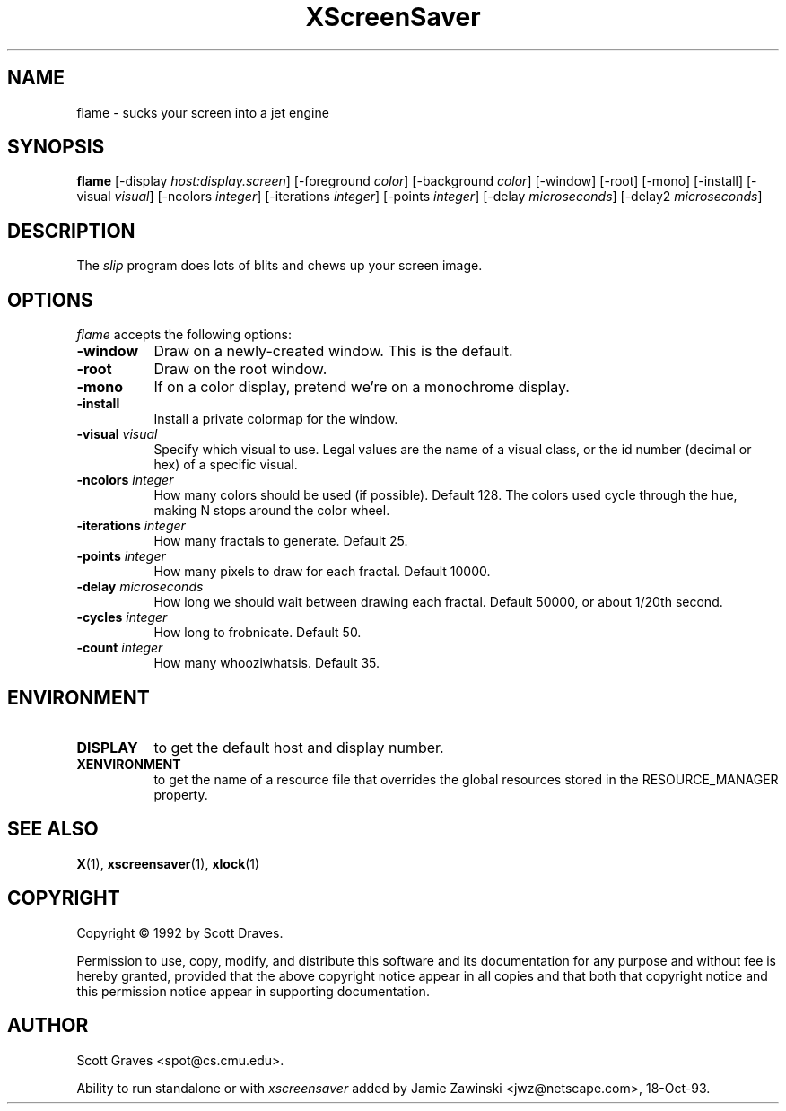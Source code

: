 .TH XScreenSaver 1 "13-aug-92" "X Version 11"
.SH NAME
flame - sucks your screen into a jet engine
.SH SYNOPSIS
.B flame
[\-display \fIhost:display.screen\fP] [\-foreground \fIcolor\fP] [\-background \fIcolor\fP] [\-window] [\-root] [\-mono] [\-install] [\-visual \fIvisual\fP] [\-ncolors \fIinteger\fP] [\-iterations \fIinteger\fP] [\-points \fIinteger\fP] [\-delay \fImicroseconds\fP] [\-delay2 \fImicroseconds\fP]
.SH DESCRIPTION
The \fIslip\fP program does lots of blits and chews up your screen image.
.SH OPTIONS
.I flame
accepts the following options:
.TP 8
.B \-window
Draw on a newly-created window.  This is the default.
.TP 8
.B \-root
Draw on the root window.
.TP 8
.B \-mono 
If on a color display, pretend we're on a monochrome display.
.TP 8
.B \-install
Install a private colormap for the window.
.TP 8
.B \-visual \fIvisual\fP
Specify which visual to use.  Legal values are the name of a visual class,
or the id number (decimal or hex) of a specific visual.
.TP 8
.B \-ncolors \fIinteger\fP
How many colors should be used (if possible).  Default 128.
The colors used cycle through the hue, making N stops around 
the color wheel.
.TP 8
.B \-iterations \fIinteger\fP
How many fractals to generate.  Default 25.
.TP 8
.B \-points \fIinteger\fP
How many pixels to draw for each fractal.  Default 10000.
.TP 8
.B \-delay \fImicroseconds\fP
How long we should wait between drawing each fractal.  Default 50000,
or about 1/20th second.
.TP 8
.B \-cycles \fIinteger\fP
How long to frobnicate.  Default 50.

.TP 8
.B \-count \fIinteger\fP
How many whooziwhatsis.  Default 35.

.SH ENVIRONMENT
.PP
.TP 8
.B DISPLAY
to get the default host and display number.
.TP 8
.B XENVIRONMENT
to get the name of a resource file that overrides the global resources
stored in the RESOURCE_MANAGER property.
.SH SEE ALSO
.BR X (1),
.BR xscreensaver (1),
.BR xlock (1)
.SH COPYRIGHT
Copyright \(co 1992 by Scott Draves.

Permission to use, copy, modify, and distribute this software and its
documentation for any purpose and without fee is hereby granted,
provided that the above copyright notice appear in all copies and that
both that copyright notice and this permission notice appear in
supporting documentation. 
.SH AUTHOR
Scott Graves <spot@cs.cmu.edu>.

Ability to run standalone or with \fIxscreensaver\fP added by 
Jamie Zawinski <jwz@netscape.com>, 18-Oct-93.
